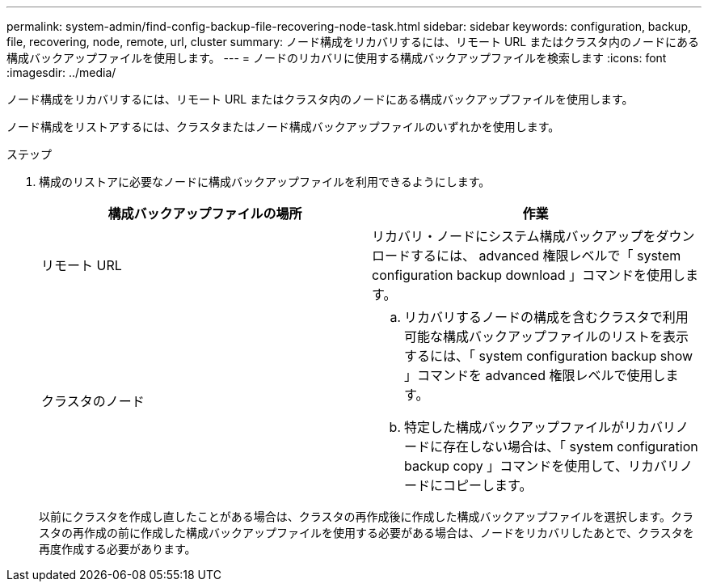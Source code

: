 ---
permalink: system-admin/find-config-backup-file-recovering-node-task.html 
sidebar: sidebar 
keywords: configuration, backup, file, recovering, node, remote, url, cluster 
summary: ノード構成をリカバリするには、リモート URL またはクラスタ内のノードにある構成バックアップファイルを使用します。 
---
= ノードのリカバリに使用する構成バックアップファイルを検索します
:icons: font
:imagesdir: ../media/


[role="lead"]
ノード構成をリカバリするには、リモート URL またはクラスタ内のノードにある構成バックアップファイルを使用します。

ノード構成をリストアするには、クラスタまたはノード構成バックアップファイルのいずれかを使用します。

.ステップ
. 構成のリストアに必要なノードに構成バックアップファイルを利用できるようにします。
+
|===
| 構成バックアップファイルの場所 | 作業 


 a| 
リモート URL
 a| 
リカバリ・ノードにシステム構成バックアップをダウンロードするには、 advanced 権限レベルで「 system configuration backup download 」コマンドを使用します。



 a| 
クラスタのノード
 a| 
.. リカバリするノードの構成を含むクラスタで利用可能な構成バックアップファイルのリストを表示するには、「 system configuration backup show 」コマンドを advanced 権限レベルで使用します。
.. 特定した構成バックアップファイルがリカバリノードに存在しない場合は、「 system configuration backup copy 」コマンドを使用して、リカバリノードにコピーします。


|===
+
以前にクラスタを作成し直したことがある場合は、クラスタの再作成後に作成した構成バックアップファイルを選択します。クラスタの再作成の前に作成した構成バックアップファイルを使用する必要がある場合は、ノードをリカバリしたあとで、クラスタを再度作成する必要があります。


